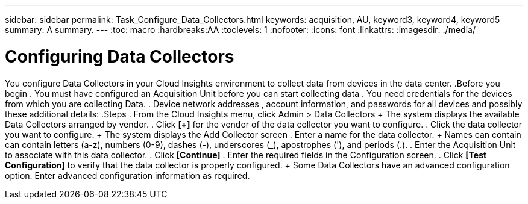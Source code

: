 ---
sidebar: sidebar
permalink: Task_Configure_Data_Collectors.html
keywords: acquisition, AU, keyword3, keyword4, keyword5
summary: A summary.
---
:toc: macro
:hardbreaks:AA
:toclevels: 1
:nofooter:
:icons: font
:linkattrs:
:imagesdir: ./media/

= Configuring Data Collectors

[.lead]
You configure Data Collectors in your  Cloud Insights environment to collect data from devices in the data center.
.Before you begin
. You must have configured an Acquisition Unit before you can start collecting data
. You need credentials for the devices from which you are collecting Data.
. Device network addresses , account information, and passwords for all devices and possibly these additional details:
.Steps
. From the Cloud Insights menu, click Admin > Data Collectors
+ The system displays the available Data Collectors arranged by vendor.
. Click *[+]* for the vendor of the data collector you want to configure.
. Click the data collector you want to configure.
+ The system displays the Add Collector screen
. Enter a name for the data collector.
+ Names can contain can contain letters (a-z), numbers (0-9), dashes (-), underscores (_), apostrophes ('), and periods (.).
. Enter the Acquisition Unit to associate with this data collector.
. Click *[Continue]*
. Enter the required fields in the Configuration screen.
. Click *[Test Configuration]* to verify that the data collector is properly configured.
+ Some Data Collectors have an advanced configuration option. Enter advanced configuration information as required.
